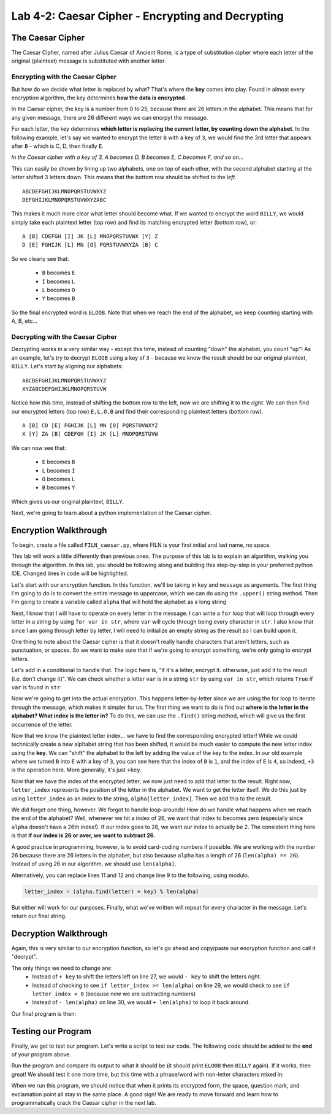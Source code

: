 .. qnum::
   :start: 1
   :prefix: lab04-02-


Lab 4-2: Caesar Cipher - Encrypting and Decrypting
==================================================

The Caesar Cipher
-----------------

The Caesar Cipher, named after Julius Caesar of Ancient Rome, is a type of substitution cipher where each letter of the original (plaintext) message is substituted with another letter.  

Encrypting with the Caesar Cipher
~~~~~~~~~~~~~~~~~~~~~~~~~~~~~~~~~

But how do we decide what letter is replaced by what?  That's where the **key** comes into play.  Found in almost every encryption algorithm, the key determines **how the data is encrypted**.

In the Caesar cipher, the key is a number from 0 to 25, because there are 26 letters in the alphabet.  This means that for any given message, there are 26 different ways we can encrpyt the message.

For each letter, the key determines **which letter is replacing the current letter, by counting down the alphabet**.  In the following example, let's say we wanted to encrypt the letter ``B`` with a key of ``3``, we would find the 3rd letter that appears after ``B`` - which is C, D, then finally ``E``.

.. image:: img/caesar1.png
    :scale: 20%
    :alt: B becomes E in the Caesar cipher using a key of 3.
    :align: center

*In the Caesar cipher with a key of 3, A becomes D, B becomes E, C becomes F, and so on...*

This can easily be shown by lining up two alphabets, one on top of each other, with the second alphabet starting at the letter shifted 3 letters down.  This means that the bottom row should be shifted to the *left*.

::

    ABCDEFGHIJKLMNOPQRSTUVWXYZ
    DEFGHIJKLMNOPQRSTUVWXYZABC

This makes it much more clear what letter should become what.  If we wanted to encrypt the word ``BILLY``, we would simply take each plaintext letter (top row) and find its matching encrypted letter (bottom row), or:

::

    A [B] CDEFGH [I] JK [L] MNOPQRSTUVWX [Y] Z
    D [E] FGHIJK [L] MN [O] PQRSTUVWXYZA [B] C

So we clearly see that:

    - ``B`` becomes ``E``
    - ``I`` becomes ``L``
    - ``L`` becomes ``O``
    - ``Y`` becomes ``B``

So the final encrypted word is ``ELOOB``.  Note that when we reach the end of the alphabet, we keep counting starting with A, B, etc...

Decrypting with the Caesar Cipher
~~~~~~~~~~~~~~~~~~~~~~~~~~~~~~~~~

Decrypting works in a very similar way - except this time, instead of counting "down" the alphabet, you count "up"!  As an example, let's try to decrypt ``ELOOB`` using a key of ``3`` - because we know the result should be our original plaintext, ``BILLY``.  Let's start by aligning our alphabets:

::

    ABCDEFGHIJKLMNOPQRSTUVWXYZ
    XYZABCDEFGHIJKLMNOPQRSTUVW

Notice how this time, instead of shifting the bottom row to the left, now we are shifting it to the *right*.  We can then find our encrypted letters (top row) ``E,L,O,B`` and find their corresponding plaintext letters (bottom row).

::

    A [B] CD [E] FGHIJK [L] MN [O] PQRSTUVWXYZ
    X [Y] ZA [B] CDEFGH [I] JK [L] MNOPQRSTUVW

We can now see that:

    - ``E`` becomes ``B``
    - ``L`` becomes ``I``
    - ``O`` becomes ``L``
    - ``B`` becomes ``Y``

Which gives us our original plaintext, ``BILLY``.

Next, we're going to learn about a python implementation of the Caesar cipher.

Encryption Walkthrough
----------------------

To begin, create a file called ``FILN_caesar.py``, where FILN is your first initial and last name, no space.

This lab will work a little differently than previous ones.  The purpose of this lab is to explain an algorithm, walking you through the algorithm.  In this lab, you should be following along and building this step-by-step in your preferred python IDE.  Changed lines in code will be highlighted.

Let's start with our encryption function.  In this function, we'll be taking in ``key`` and ``message`` as arguments.  The first thing I'm going to do is to convert the entire message to uppercase, which we can do using the ``.upper()`` string method.  Then I'm going to create a variable called ``alpha`` that will hold the alphabet as a long string

.. code-block:: python
    :linenos:
    :emphasize-lines: 1,2,3
    
    def encrypt(key, message):
        message = mesage.upper()
        alpha = "ABCDEFGHIJKLMNOPQRSTUVWXYZ"
        
Next, I know that I will have to operate on every letter in the message.  I can write a ``for`` loop that will loop through every letter in a string by using ``for var in str``, where ``var`` will cycle through being every character in ``str``.  I also know that since I am going through letter by letter, I will need to initialize an empty string as the result so I can build upon it.

.. code-block:: python
    :linenos:
    :emphasize-lines: 4,6
    
    def encrypt(key, message):
        message = mesage.upper()
        alpha = "ABCDEFGHIJKLMNOPQRSTUVWXYZ"
        result = ""
        
        for letter in message:
            
One thing to note about the Caesar cipher is that it doesn't really handle characters that aren't letters, such as punctuation, or spaces.  So we want to make sure that if we're going to encrypt something, we're only going to encrypt letters.

Let's add in a conditional to handle that.  The logic here is, "if it's a letter, encrypt it.  otherwise, just add it to the result (i.e. don't change it)".  We can check whether a letter ``var`` is in a string ``str`` by using ``var in str``, which returns ``True`` if ``var`` is found in ``str``.

.. code-block:: python
    :linenos:
    :emphasize-lines: 7,8,9,10
    
    def encrypt(key, message):
        message = mesage.upper()
        alpha = "ABCDEFGHIJKLMNOPQRSTUVWXYZ"
        result = ""
        
        for letter in message:
            if letter in alpha: #if the letter is actually a letter
                #encrypt it
            else:
                result = result + letter

Now we're going to get into the actual encryption.  This happens letter-by-letter since we are using the for loop to iterate through the message, which makes it simpler for us.  The first thing we want to do is find out **where is the letter in the alphabet?  What index is the letter in?**  To do this, we can use the ``.find()`` string method, which will give us the first occurrence of the letter.

.. code-block:: python
    :linenos:
    :emphasize-lines: 9
    
    def encrypt(key, message):
        message = mesage.upper()
        alpha = "ABCDEFGHIJKLMNOPQRSTUVWXYZ"
        result = ""
        
        for letter in message:
            if letter in alpha: #if the letter is actually a letter
                #find the letter in the alphabet
                letter_index = alpha.find(letter)
            else:
                result = result + letter

Now that we know the plaintext letter index... we have to find the corresponding encrypted letter!  While we could technically create a new alphabet string that has been shifted, it would be much easier to compute the new letter index using the **key**.  We can "shift" the alphabet to the left by adding the value of the key to the index.  In our old example where we turned ``B`` into ``E`` with a key of ``3``, you can see here that the index of ``B`` is ``1``, and the index of ``E`` is ``4``, so indeed, ``+3`` is the operation here.  More generally, it's just ``+key``.

.. code-block:: python
    :linenos:
    :emphasize-lines: 9
    
    def encrypt(key, message):
        message = mesage.upper()
        alpha = "ABCDEFGHIJKLMNOPQRSTUVWXYZ"
        result = ""
        
        for letter in message:
            if letter in alpha: #if the letter is actually a letter
                #find the corresponding encrypted letter in the alphabet
                letter_index = alpha.find(letter) + key 
            else:
                result = result + letter

Now that we have the index of the encrypted letter, we now just need to add that letter to the result.  Right now, ``letter_index`` represents the position of the letter in the alphabet.  We want to get the letter itself.  We do this just by using ``letter_index`` as an index to the string, ``alpha[letter_index]``.  Then we add this to the result.

.. code-block:: python
    :linenos:
    :emphasize-lines: 11
    
    def encrypt(key, message):
        message = mesage.upper()
        alpha = "ABCDEFGHIJKLMNOPQRSTUVWXYZ"
        result = ""
        
        for letter in message:
            if letter in alpha: #if the letter is actually a letter
                #find the corresponding encrypted letter in the alphabet
                letter_index = alpha.find(letter) + key 
                
                result = result + alpha[letter_index]
            else:
                result = result + letter

We did forget one thing, however.  We forgot to handle loop-arounds!  How do we handle what happens when we reach the end of the alphabet?  Well, whenever we hit a index of 26, we want that index to becomes zero (especially since ``alpha`` doesn't have a 26th index!).  If our index goes to 28, we want our index to actually be 2.  The consistent thing here is that **if our index is 26 or over, we want to subtract 26.**

A good practice in programming, however, is to avoid card-coding numbers if possible.  We are working with the number 26 because there are 26 letters in the alphabet, but also because ``alpha`` has a length of 26 (``len(alpha) == 26``).  Instead of using 26 in our algorithm, we should use ``len(alpha)``.

.. code-block:: python
    :linenos:
    :emphasize-lines: 11,12
    
    def encrypt(key, message):
        message = mesage.upper()
        alpha = "ABCDEFGHIJKLMNOPQRSTUVWXYZ"
        result = ""
        
        for letter in message:
            if letter in alpha: #if the letter is actually a letter
                #find the corresponding encrypted letter in the alphabet
                letter_index = alpha.find(letter) + key 
                
                if letter_index >= len(alpha):
                    letter_index = letter_index - len(alpha)
                result = result + alpha[letter_index]
            else:
                result = result + letter

Alternatively, you can replace lines 11 and 12 and change line 9 to the following, using modulo.

.. code-block:: python
    
    letter_index = (alpha.find(letter) + key) % len(alpha)

But either will work for our purposes.  Finally, what we've written will repeat for every character in the message.  Let's return our final string.

.. code-block:: python
    :linenos:
    :emphasize-lines: 17
    
    def encrypt(key, message):
        message = mesage.upper()
        alpha = "ABCDEFGHIJKLMNOPQRSTUVWXYZ"
        result = ""
        
        for letter in message:
            if letter in alpha: #if the letter is actually a letter
                #find the corresponding encrypted letter in the alphabet
                letter_index = alpha.find(letter) + key 
                
                if letter_index >= len(alpha):
                    letter_index = letter_index - len(alpha)
                result = result + alpha[letter_index]
            else:
                result = result + letter
        
        return result

Decryption Walkthrough
----------------------

Again, this is very similar to our encryption function, so let's go ahead and copy/paste our encryption function and call it "decrypt".

.. code-block:: python
    :linenos:
    :emphasize-lines: 19,20,21,22,23,24,25,26,27,28,29,30,31,32,33,34,35
    
    def encrypt(key, message):
        message = mesage.upper()
        alpha = "ABCDEFGHIJKLMNOPQRSTUVWXYZ"
        result = ""
        
        for letter in message:
            if letter in alpha: #if the letter is actually a letter
                #find the corresponding encrypted letter in the alphabet
                letter_index = alpha.find(letter) + key 
                
                if letter_index >= len(alpha):
                    letter_index = letter_index - len(alpha)
                result = result + alpha[letter_index]
            else:
                result = result + letter
        
        return result
        
    def decrypt(key, message):
        message = mesage.upper()
        alpha = "ABCDEFGHIJKLMNOPQRSTUVWXYZ"
        result = ""
        
        for letter in message:
            if letter in alpha: #if the letter is actually a letter
                #find the corresponding encrypted letter in the alphabet
                letter_index = alpha.find(letter) + key 
                
                if letter_index >= len(alpha):
                    letter_index = letter_index - len(alpha)
                result = result + alpha[letter_index]
            else:
                result = result + letter
        
        return result
        
The only things we need to change are:
    - Instead of ``+ key`` to shift the letters left on line 27, we would ``- key`` to shift the letters right.
    - Instead of checking to see ``if letter_index >= len(alpha)`` on line 29, we would check to see ``if letter_index < 0`` (because now we are subtracting numbers)
    - Instead of ``- len(alpha)`` on line 30, we would ``+ len(alpha)`` to loop it back around.

Our final program is then:

.. code-block:: python
    :linenos:
    :emphasize-lines: 27,29,30
    
    def encrypt(key, message):
        message = mesage.upper()
        alpha = "ABCDEFGHIJKLMNOPQRSTUVWXYZ"
        result = ""
        
        for letter in message:
            if letter in alpha: #if the letter is actually a letter
                #find the corresponding encrypted letter in the alphabet
                letter_index = alpha.find(letter) + key 
                
                if letter_index >= len(alpha):
                    letter_index = letter_index - len(alpha)
                result = result + alpha[letter_index]
            else:
                result = result + letter
        
        return result
        
    def decrypt(key, message):
        message = mesage.upper()
        alpha = "ABCDEFGHIJKLMNOPQRSTUVWXYZ"
        result = ""
        
        for letter in message:
            if letter in alpha: #if the letter is actually a letter
                #find the corresponding encrypted letter in the alphabet
                letter_index = alpha.find(letter) - key 
                
                if letter_index < 0:
                    letter_index = letter_index + len(alpha)
                result = result + alpha[letter_index]
            else:
                result = result + letter
        
        return result

Testing our Program
-------------------

Finally, we get to test our program.  Let's write a script to test our code.  The following code should be added to the **end** of your program above.

.. code-block:: python
    :emphasize-lines: 1,2,4,5,6,8,9,10,12,13

    def main():
        word = "BILLY"
        
        #encrypt "BILLY" with a key of 3
        encrypted = encrypt(3,word)
        print encrypted #should print "ELOOB"
        
        #decrypt "ELOOB" with a key of 3
        decrypted = decrypt(3,encrypted)
        print decrypted #should print "BILLY"
    
    if __name__ == "__main__":
        main()
        
Run the program and compare its output to what it should be (it should print ``ELOOB`` then ``BILLY`` again).  If it works, then great!  We should test it one more time, but this time with a phrase/word with non-letter characters mixed in:

.. code-block:: python
    :emphasize-lines: 2,4,5,6,8,9,10

    def main():
        word = "HELLO WORLD?!"
        
        #encrypt "HELLO WORLD?!" with a key of 20
        encrypted = encrypt(20,word)
        print encrypted #should print "BYFFI QILFX?!"
        
        #decrypt "BYFFI QILFX?!" with a key of 20
        decrypted = decrypt(20,encrypted)
        print decrypted #should print "HELLO WORLD?!"
    
    if __name__ == "__main__":
        main

When we run this program, we should notice that when it prints its encrypted form, the space, question mark, and exclamation point all stay in the same place.  A good sign!  We are ready to move forward and learn how to programmatically crack the Caesar cipher in the next lab.